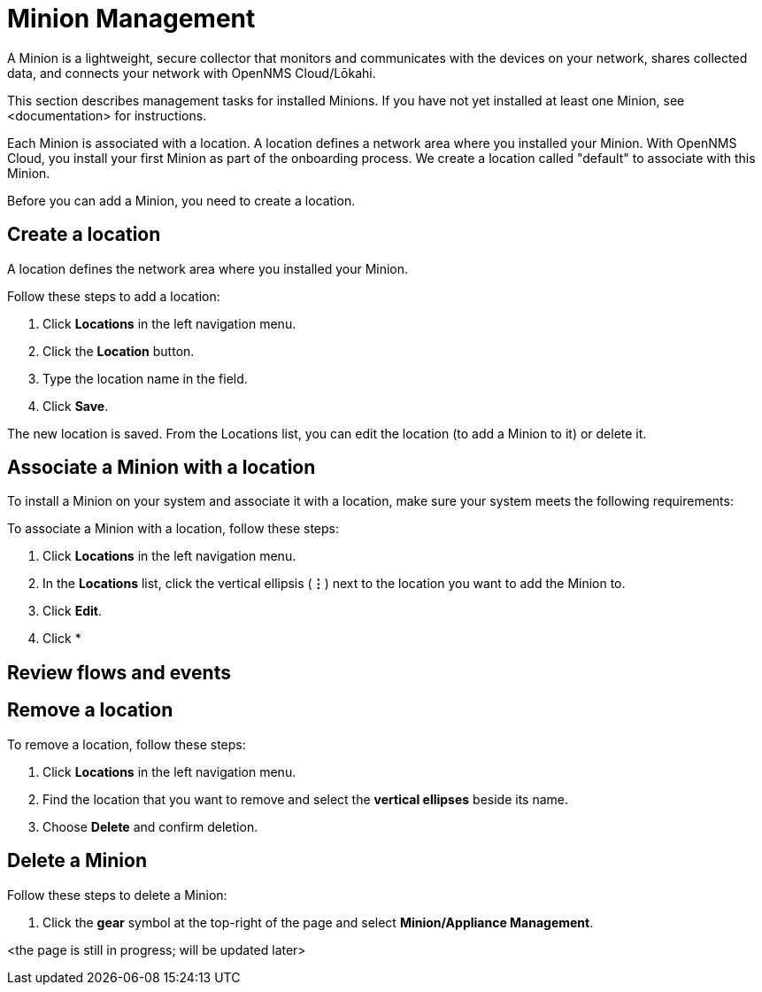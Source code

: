 
= Minion Management
:description: Learn how to manage data collectors (Minions) in OpenNMS Cloud/Lōkahi, including how to add a location, review flows and events, and remove a location.

A Minion is a lightweight, secure collector that monitors and communicates with the devices on your network, shares collected data, and connects your network with OpenNMS Cloud/Lōkahi.

This section describes management tasks for installed Minions.
If you have not yet installed at least one Minion, see <documentation> for instructions.

Each Minion is associated with a location.
A location defines a network area where you installed your Minion.
With OpenNMS Cloud, you install your first Minion as part of the onboarding process.
We create a location called "default" to associate with this Minion.

Before you can add a Minion, you need to create a location.

== Create a location
A location defines the network area where you installed your Minion.

Follow these steps to add a location:

. Click *Locations* in the left navigation menu.
. Click the *Location* button.
. Type the location name in the field.
. Click *Save*.

The new location is saved.
From the Locations list, you can edit the location (to add a Minion to it) or delete it.

== Associate a Minion with a location
To install a Minion on your system and associate it with a location, make sure your system meets the following requirements:


To associate a Minion with a location, follow these steps:

. Click *Locations* in the left navigation menu.
. In the *Locations* list, click the vertical ellipsis (*⋮*) next to the location you want to add the Minion to.
. Click *Edit*.
. Click *

== Review flows and events

== Remove a location

To remove a location, follow these steps:

. Click *Locations* in the left navigation menu.
. Find the location that you want to remove and select the *vertical ellipses* beside its name.
. Choose *Delete* and confirm deletion.

== Delete a Minion

Follow these steps to delete a Minion:

. Click the *gear* symbol at the top-right of the page and select *Minion/Appliance Management*.

<the page is still in progress; will be updated later>